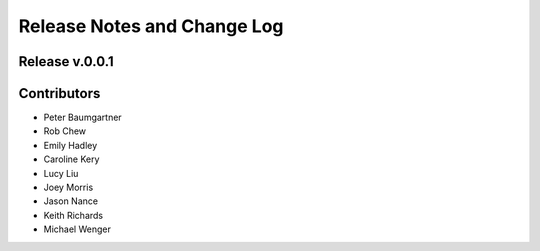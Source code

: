 Release Notes and Change Log
============================

Release v.0.0.1
****************

Contributors
************

* Peter Baumgartner
* Rob Chew
* Emily Hadley
* Caroline Kery
* Lucy Liu
* Joey Morris
* Jason Nance
* Keith Richards
* Michael Wenger
